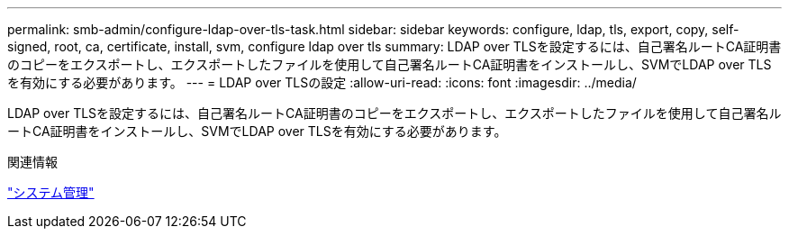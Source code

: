 ---
permalink: smb-admin/configure-ldap-over-tls-task.html 
sidebar: sidebar 
keywords: configure, ldap, tls, export, copy, self-signed, root, ca, certificate, install, svm, configure ldap over tls 
summary: LDAP over TLSを設定するには、自己署名ルートCA証明書のコピーをエクスポートし、エクスポートしたファイルを使用して自己署名ルートCA証明書をインストールし、SVMでLDAP over TLSを有効にする必要があります。 
---
= LDAP over TLSの設定
:allow-uri-read: 
:icons: font
:imagesdir: ../media/


[role="lead"]
LDAP over TLSを設定するには、自己署名ルートCA証明書のコピーをエクスポートし、エクスポートしたファイルを使用して自己署名ルートCA証明書をインストールし、SVMでLDAP over TLSを有効にする必要があります。

.関連情報
link:../system-admin/index.html["システム管理"]
